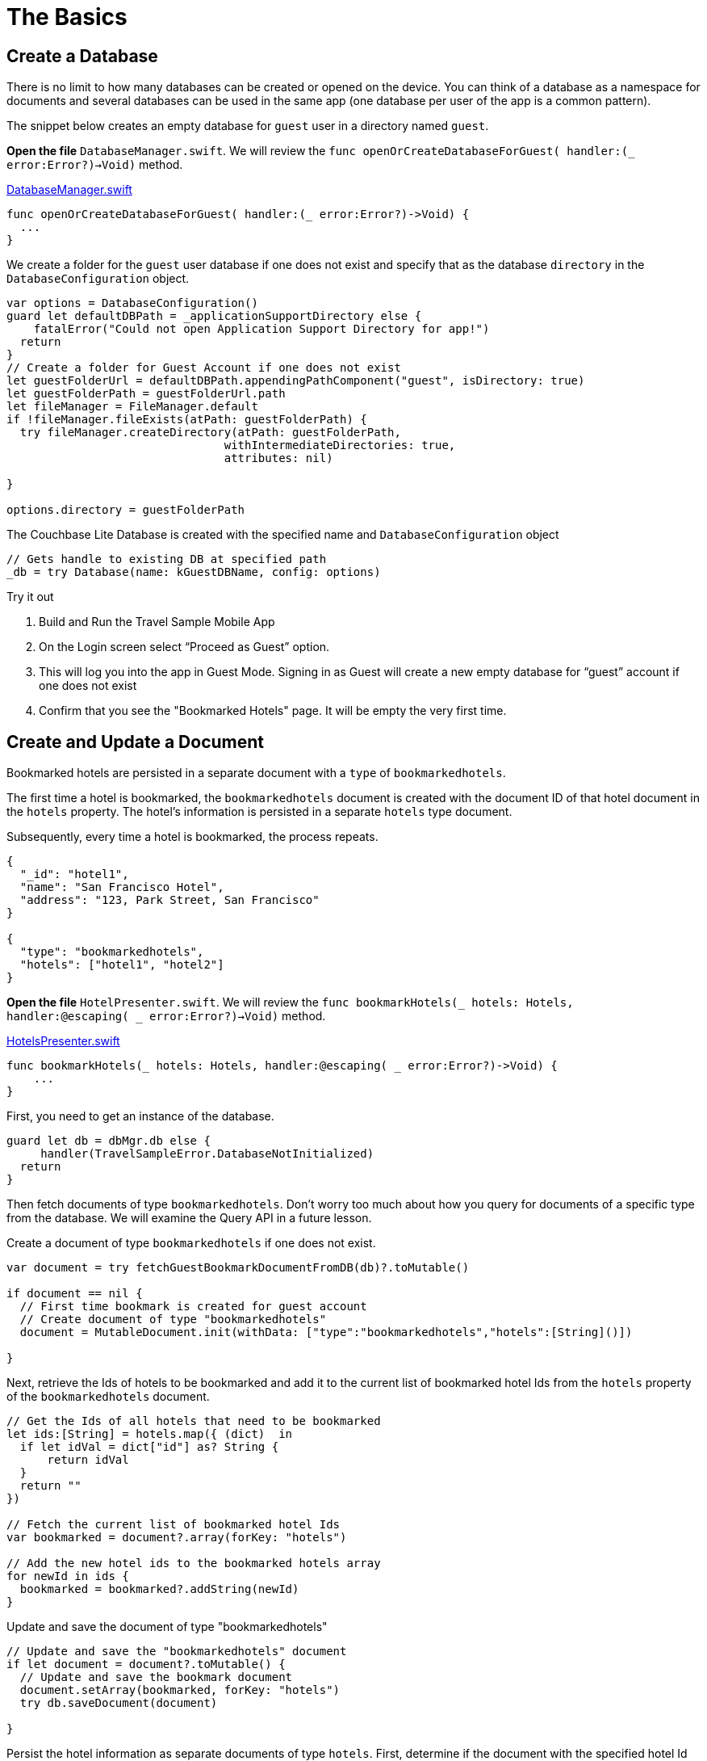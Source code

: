 = The Basics
:page-toclevels: 2@

:param-module: swift
:param-language: {param-module}


== Create a Database


There is no limit to how many databases can be created or opened on the device.
You can think of a database as a namespace for documents and several databases can be used in the same app (one database per user of the app is a common pattern).

The snippet below creates an empty database for `guest` user in a directory named ``guest``.

*Open the file* `DatabaseManager.swift`.
We will review the `func openOrCreateDatabaseForGuest( handler:(_ error:Error?)->Void)` method.

https://github.com/couchbaselabs/mobile-travel-sample/blob/master/ios/TravelSample/TravelSample/Model/DatabaseManager.swift#L81[DatabaseManager.swift]

[source, {param-language}]
----
func openOrCreateDatabaseForGuest( handler:(_ error:Error?)->Void) {
  ...
}
----

We create a folder for the `guest` user database if one does not exist and specify that as the database `directory` in the `DatabaseConfiguration` object.

[source, {param-language}]
----
var options = DatabaseConfiguration()
guard let defaultDBPath = _applicationSupportDirectory else {
    fatalError("Could not open Application Support Directory for app!")
  return
}
// Create a folder for Guest Account if one does not exist
let guestFolderUrl = defaultDBPath.appendingPathComponent("guest", isDirectory: true)
let guestFolderPath = guestFolderUrl.path
let fileManager = FileManager.default
if !fileManager.fileExists(atPath: guestFolderPath) {
  try fileManager.createDirectory(atPath: guestFolderPath,
                                withIntermediateDirectories: true,
                                attributes: nil)

}

options.directory = guestFolderPath
----

The Couchbase Lite Database is created with the specified name and `DatabaseConfiguration` object

[source, {param-language}]
----
// Gets handle to existing DB at specified path
_db = try Database(name: kGuestDBName, config: options)
----

.Try it out
****
. Build and Run the Travel Sample Mobile App

. On the Login screen select "`Proceed as Guest`" option.

. This will log you into the app in Guest Mode.
Signing in as Guest will create a new empty database for "`guest`" account if one does not exist

. Confirm that you see the "Bookmarked Hotels" page.
It will be empty the very first time.
****


== Create and Update a Document


Bookmarked hotels are persisted in a separate document with a `type` of ``bookmarkedhotels``.

The first time a hotel is bookmarked, the `bookmarkedhotels` document is created with the document ID of that hotel document in the `hotels` property.
The hotel's information is persisted in a separate `hotels` type document.

Subsequently, every time a hotel is bookmarked, the process repeats.

[source,json]
----
{
  "_id": "hotel1",
  "name": "San Francisco Hotel",
  "address": "123, Park Street, San Francisco"
}

{
  "type": "bookmarkedhotels",
  "hotels": ["hotel1", "hotel2"]
}
----

*Open the file* ``HotelPresenter.swift``.
We will review the `func bookmarkHotels(_ hotels: Hotels, handler:@escaping( _ error:Error?)->Void)` method.

https://github.com/couchbaselabs/mobile-travel-sample/blob/master/ios/TravelSample/TravelSample/Presenter/HotelPresenter.swift#L36[HotelsPresenter.swift]

[source, {param-language}]
----

func bookmarkHotels(_ hotels: Hotels, handler:@escaping( _ error:Error?)->Void) {
    ...
}
----

First, you need to get an instance of the database.

[source, {param-language}]
----

guard let db = dbMgr.db else {
     handler(TravelSampleError.DatabaseNotInitialized)
  return
}
----

Then fetch documents of type ``bookmarkedhotels``.
Don't worry too much about how you query for documents of a specific type from the database.
We will examine the Query API in a future lesson.

Create a document of type `bookmarkedhotels` if one does not exist.

[source, {param-language}]
----
var document = try fetchGuestBookmarkDocumentFromDB(db)?.toMutable()

if document == nil {
  // First time bookmark is created for guest account
  // Create document of type "bookmarkedhotels"
  document = MutableDocument.init(withData: ["type":"bookmarkedhotels","hotels":[String]()])

}
----

Next, retrieve the Ids of hotels to be bookmarked and add it to the current list of bookmarked hotel Ids from the `hotels` property of the `bookmarkedhotels` document.

[source, {param-language}]
----

// Get the Ids of all hotels that need to be bookmarked
let ids:[String] = hotels.map({ (dict)  in
  if let idVal = dict["id"] as? String {
      return idVal
  }
  return ""
})

// Fetch the current list of bookmarked hotel Ids
var bookmarked = document?.array(forKey: "hotels")

// Add the new hotel ids to the bookmarked hotels array
for newId in ids {
  bookmarked = bookmarked?.addString(newId)
}
----

Update and save the document of type "bookmarkedhotels"

[source, {param-language}]
----

// Update and save the "bookmarkedhotels" document
if let document = document?.toMutable() {
  // Update and save the bookmark document
  document.setArray(bookmarked, forKey: "hotels")
  try db.saveDocument(document)

}
----

Persist the hotel information as separate documents of type `hotels`.
First, determine if the document with the specified hotel Id already exists.
If so, update it with the selected hotel details.
If not, create a new hotel document.

[source, {param-language}]
----

// Add the hotel details documents
for hotelDoc in hotels {
  if let idVal = hotelDoc["id"] as? String {
      if let doc = db.document(withID: idVal)?.toMutable() {
          doc.setData(hotelDoc)
          try db.saveDocument(doc)
      }
      else {
          try db.saveDocument(MutableDocument.init(withID: idVal, data: hotelDoc))

      }
  }
}
----

[#lab-swift-bookmk]
.Try it out -- Bookmark a Hotel
****

. As Guest User, tap on the "hotels" button.

. In the "location" text field , enter "London".

. You will see a list of hotels.

. The list of hotels is pulled from the Couchbase Server via the Travel Sample Web Services API.
The list of hotels is not displayed unless there is an open connection the python web app so make sure you have your Travel Sample Web app running.

. Swipe left on the first hotel cell

. You will get option to "`Bookmark`"

. Tap "`bookmark`"

. This should display a "bookmark" icon on the hotel cell

. Tap "Cancel" button

. Verify that you see the bookmarked hotel in the "`Bookmarked Hotels`" screen -- see: <<fig-swift-bookmk>>
A motivation for having separate docs for each bookmarked hotel is if they become sharable between users via the sync function.
****

[#fig-swift-bookmk]
.Add a Bookmark
image::basics_add_document.gif[]


== Delete a Document


A document can be deleted using the `delete` method.
This operation actually creates a new `tombstoned` revision in order to propagate the deletion to other clients.

*Open the file* ``HotelPresenter.swift``.
We will review the `func unbookmarkHotels(_ hotels: Hotels, handler:@escaping( _ error:Error?)->Void)` method.

https://github.com/couchbaselabs/mobile-travel-sample/blob/master/ios/TravelSample/TravelSample/Presenter/HotelPresenter.swift#L98[HotelsPresenter.swift]

[source, {param-language}]
----
func unbookmarkHotels(_ hotels: Hotels, handler:@escaping( _ error:Error?)->Void) {
  ...
}
----

When searching for hotels in **Guest
    mode**, the app sends a GET request to the Python Web App which performs a Full-Text Search query on Couchbase Server.
Then, if a hotel is bookmarked, it gets inserted in the Couchbase Lite database for offline access.
So when the user unbookmarks a hotel, the document needs to be removed from the database.
That's what the code below is doing.

[source, {param-language}]
----

// Remove unbookmarked hotel documents
for idOfDocToRemove in idsToRemove {
  if let doc = db.document(withID: idOfDocToRemove) {
      try db.deleteDocument(doc)
  }
}
----

In addition to deleting the document of type "hotel" as shown above, the unbookmarking process removes the hotel ID from the `hotels` array in the "bookmarkedhotels" document.

.Try it out -- Remove Bookmark
. Follow the steps in <<lab-swift-bookmk>> to bookmark a hotel

. Confirm that you see the bookmarked hotels in the "Bookmarked Hotels" screen.
If not, make sure you go through the instructions in <<lab-swift-bookmk>>

. Swipe left on a bookmarked hotel cell.

. You will get an option to "`UnBookmark`".

. Tap "UnBookmark".

. Verify that the unbookmarked hotel does not show up in the list -- see: <<fig-swift-delbookmk>>
****

[#fig-swift-delbookmk]
.Remove a Bookmark
image::basics_delete_document.gif[]
